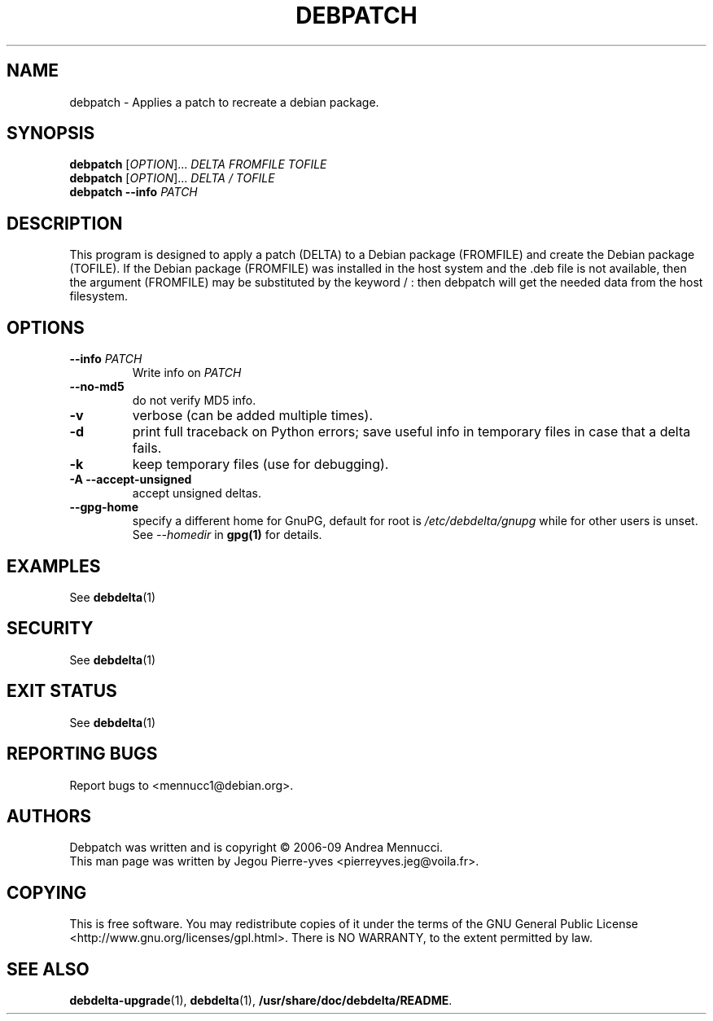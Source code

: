 .TH DEBPATCH "1" "aug 2009" "debpatch" "User Commands"

.SH NAME 

debpatch \- Applies a patch to recreate a debian package.

.SH SYNOPSIS

.B debpatch 
[\fIOPTION\fR]... \fIDELTA \fIFROMFILE\fR \fITOFILE\fR 
.br
.B debpatch 
[\fIOPTION\fR]... \fIDELTA \fI/\fR \fITOFILE\fR 
.br
.B debpatch 
\fB\-\-info\fR \fIPATCH\fR

.SH DESCRIPTION

This program is designed to apply a patch (DELTA) to a Debian
package (FROMFILE) and create the Debian package (TOFILE).
If the Debian package (FROMFILE) was installed in the host
system and the .deb file is not available, then the argument
(FROMFILE) may be  substituted by the keyword / : then debpatch will
get the needed data from the host filesystem.

.SH OPTIONS

.TP
\fB\-\-info\fR \fIPATCH
Write info on \fIPATCH
.TP
\fB\-\-no\-md5
do not verify MD5 info.
.TP
\fB\-v
verbose (can be added multiple times).
.TP
\fB\-d
print full traceback on Python errors; save useful info in temporary files 
in case that a delta fails.
.TP
\fB\-k
keep temporary files (use for debugging).
.TP
.B \-A \--accept-unsigned
accept unsigned deltas.
.TP
.BI \--gpg-home 
specify a different home for GnuPG,
default for root is
.I /etc/debdelta/gnupg
while for other users is unset. See 
.I --homedir
in 
.BR gpg(1)
for details.

.SH EXAMPLES

See 
.BR debdelta (1)

.SH SECURITY

See
.BR debdelta (1)

.SH EXIT STATUS

See 
.BR debdelta (1)

.SH "REPORTING BUGS"

Report bugs to <mennucc1@debian.org>.

.SH AUTHORS

Debpatch was written and is copyright \(co 2006-09 Andrea Mennucci.
.br
This man page was written by Jegou Pierre-yves <pierreyves.jeg@voila.fr>.

.SH COPYING

This is free software.  You may redistribute copies of it under the terms of
the GNU General Public License <http://www.gnu.org/licenses/gpl.html>.
There is NO WARRANTY, to the extent permitted by law.

.SH "SEE ALSO"

.BR debdelta-upgrade (1),
.BR debdelta (1),
.BR /usr/share/doc/debdelta/README .
